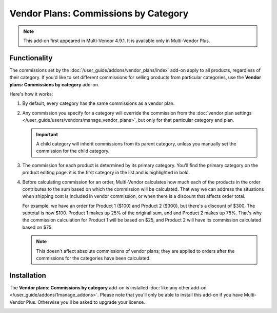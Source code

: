 *************************************
Vendor Plans: Commissions by Category
*************************************

.. note::

    This add-on first appeared in Multi-Vendor 4.9.1. It is available only in Multi-Vendor Plus.

=============
Functionality
=============

The commissions set by the :doc:`/user_guide/addons/vendor_plans/index` add-on apply to all products, regardless of their category. If you'd like to set different commissions for selling products from particular categories, use the **Vendor plans: Commissions by category** add-on.

.. image:: img/category_commission.png
    :align: center
    :alt: Each plan can have different commissions for different categories.

Here's how it works:

#. By default, every category has the same commissions as a vendor plan.

#. Any commission you specify for a category will override the commission from the :doc:`vendor plan settings </user_guide/users/vendors/manage_vendor_plans>`, but only for that particular category and plan.

   .. important::

       A child category will inherit commissions from its parent category, unless you manually set the commission for the child category.

#. The commission for each product is determined by its primary category. You'll find the primary category on the product editing page: it is the first category in the list and is highlighted in bold.

#. Before calculating commission for an order, Multi-Vendor calculates how much each of the products in the order contributes to the sum based on which the commission will be calculated. That way we can address the situations when shipping cost is included in vendor commission, or when there is a discount that affects order total.

   For example, we have an order for Product 1 ($100) and Product 2 ($300), but there's a discount of $300. The subtotal is now $100. Product 1 makes up 25% of the original sum, and and Product 2 makes up 75%. That's why the commission calculation for Product 1 will be based on $25, and Product 2 will have its commission calculated based on $75.

   .. note::

       This doesn't affect absolute commissions of vendor plans; they are applied to orders after the commissions for the categories have been calculated.

============
Installation
============

The **Vendor plans: Commissions by category** add-on is installed :doc:`like any other add-on </user_guide/addons/1manage_addons>`. Please note that you'll only be able to install this add-on if you have Multi-Vendor Plus. Otherwise you'll be asked to upgrade your license.

.. image:: img/commission_by_category_addon.png
    :align: center
    :alt: The "Vendor plans: Commissions by category" add-on on the list of add-ons.
